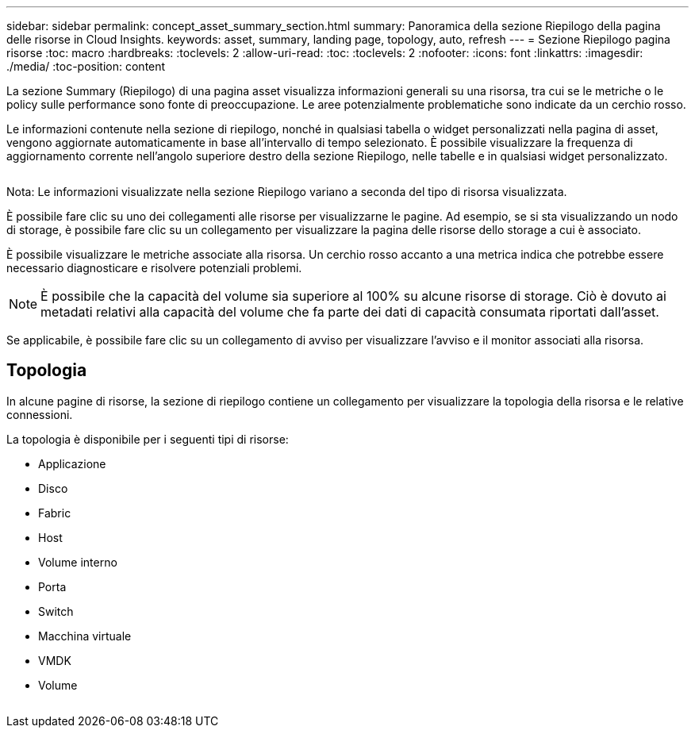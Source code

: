 ---
sidebar: sidebar 
permalink: concept_asset_summary_section.html 
summary: Panoramica della sezione Riepilogo della pagina delle risorse in Cloud Insights. 
keywords: asset, summary, landing page, topology, auto, refresh 
---
= Sezione Riepilogo pagina risorse
:toc: macro
:hardbreaks:
:toclevels: 2
:allow-uri-read: 
:toc: 
:toclevels: 2
:nofooter: 
:icons: font
:linkattrs: 
:imagesdir: ./media/
:toc-position: content


[role="lead"]
La sezione Summary (Riepilogo) di una pagina asset visualizza informazioni generali su una risorsa, tra cui se le metriche o le policy sulle performance sono fonte di preoccupazione. Le aree potenzialmente problematiche sono indicate da un cerchio rosso.

Le informazioni contenute nella sezione di riepilogo, nonché in qualsiasi tabella o widget personalizzati nella pagina di asset, vengono aggiornate automaticamente in base all'intervallo di tempo selezionato. È possibile visualizzare la frequenza di aggiornamento corrente nell'angolo superiore destro della sezione Riepilogo, nelle tabelle e in qualsiasi widget personalizzato.

image:Summary_Section_Example.png[""]

Nota: Le informazioni visualizzate nella sezione Riepilogo variano a seconda del tipo di risorsa visualizzata.

È possibile fare clic su uno dei collegamenti alle risorse per visualizzarne le pagine. Ad esempio, se si sta visualizzando un nodo di storage, è possibile fare clic su un collegamento per visualizzare la pagina delle risorse dello storage a cui è associato.

È possibile visualizzare le metriche associate alla risorsa. Un cerchio rosso accanto a una metrica indica che potrebbe essere necessario diagnosticare e risolvere potenziali problemi.


NOTE: È possibile che la capacità del volume sia superiore al 100% su alcune risorse di storage. Ciò è dovuto ai metadati relativi alla capacità del volume che fa parte dei dati di capacità consumata riportati dall'asset.

Se applicabile, è possibile fare clic su un collegamento di avviso per visualizzare l'avviso e il monitor associati alla risorsa.



== Topologia

In alcune pagine di risorse, la sezione di riepilogo contiene un collegamento per visualizzare la topologia della risorsa e le relative connessioni.

La topologia è disponibile per i seguenti tipi di risorse:

* Applicazione
* Disco
* Fabric
* Host
* Volume interno
* Porta
* Switch
* Macchina virtuale
* VMDK
* Volume


image:TopologyExample.png[""]
